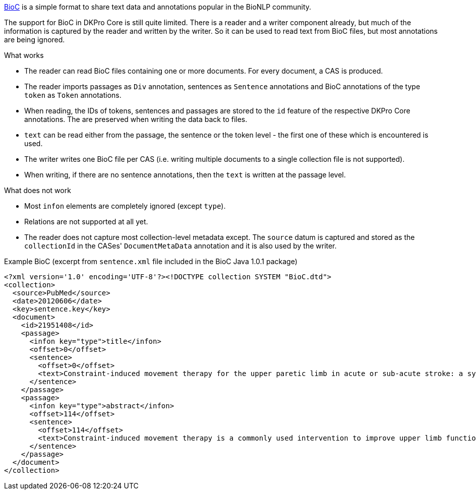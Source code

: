 // Copyright 2019
// Ubiquitous Knowledge Processing (UKP) Lab
// Technische Universität Darmstadt
// 
// Licensed under the Apache License, Version 2.0 (the "License");
// you may not use this file except in compliance with the License.
// You may obtain a copy of the License at
// 
// http://www.apache.org/licenses/LICENSE-2.0
// 
// Unless required by applicable law or agreed to in writing, software
// distributed under the License is distributed on an "AS IS" BASIS,
// WITHOUT WARRANTIES OR CONDITIONS OF ANY KIND, either express or implied.
// See the License for the specific language governing permissions and
// limitations under the License.

link:http://bioc.sourceforge.net[BioC] is a simple format to share text data and annotations popular in the BioNLP community.

The support for BioC in DKPro Core is still quite limited. There is a reader and a writer component already, but much of the information is captured by the reader and written by the writer. So it can be used to read text from BioC files, but most annotations are being ignored.

.What works
* The reader can read BioC files containing one or more documents. For every document, a CAS is produced. 
* The reader imports passages as `Div` annotation, sentences as `Sentence` annotations and BioC annotations of the type `token` as `Token` annotations. 
* When reading, the IDs of tokens, sentences and passages are stored to the `id` feature of the respective DKPro Core annotations. The are preserved when writing the data back to files.
* `text` can be read either from the passage, the sentence or the token level - the first one of these which is encountered is used.
* The writer writes one BioC file per CAS (i.e. writing multiple documents to a single collection file is not supported).
* When writing, if there are no sentence annotations, then the `text` is written at the passage level.

.What does not work
* Most `infon` elements are completely ignored (except `type`).
* Relations are not supported at all yet.
* The reader does not capture most collection-level metadata except. The `source` datum is captured and stored as the `collectionId` in the CASes' `DocumentMetaData` annotation and it is also used by the writer.

 
.Example BioC (excerpt from `sentence.xml` file included in the BioC Java 1.0.1 package)
[source,xml]
----
<?xml version='1.0' encoding='UTF-8'?><!DOCTYPE collection SYSTEM "BioC.dtd">
<collection>
  <source>PubMed</source>
  <date>20120606</date>
  <key>sentence.key</key>
  <document>
    <id>21951408</id>
    <passage>
      <infon key="type">title</infon>
      <offset>0</offset>
      <sentence>
        <offset>0</offset>
        <text>Constraint-induced movement therapy for the upper paretic limb in acute or sub-acute stroke: a systematic review.</text>
      </sentence>
    </passage>
    <passage>
      <infon key="type">abstract</infon>
      <offset>114</offset>
      <sentence>
        <offset>114</offset>
        <text>Constraint-induced movement therapy is a commonly used intervention to improve upper limb function after stroke.</text>
      </sentence>
    </passage>
  </document>
</collection>
----
